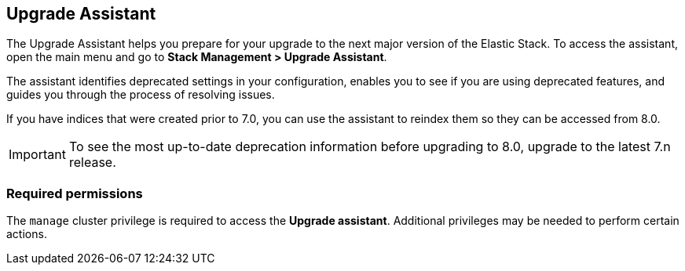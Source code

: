 [role="xpack"]
[[upgrade-assistant]]
== Upgrade Assistant

The Upgrade Assistant helps you prepare for your upgrade 
to the next major version of the Elastic Stack.
To access the assistant, open the main menu and go to *Stack Management > Upgrade Assistant*.

The assistant identifies deprecated settings in your configuration,
enables you to see if you are using deprecated features,
and guides you through the process of resolving issues.

If you have indices that were created prior to 7.0,
you can use the assistant to reindex them so they can be accessed from 8.0. 

IMPORTANT: To see the most up-to-date deprecation information before 
upgrading to 8.0, upgrade to the latest 7.n release.

[discrete]
=== Required permissions

The `manage` cluster privilege is required to access the *Upgrade assistant*.
Additional privileges may be needed to perform certain actions.
